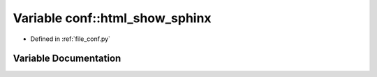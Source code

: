 .. _exhale_variable_namespaceconf_1a9761342370b0c328685e051c14525762:

Variable conf::html_show_sphinx
===============================

- Defined in :ref:`file_conf.py`


Variable Documentation
----------------------


.. doxygenvariable:: conf::html_show_sphinx
